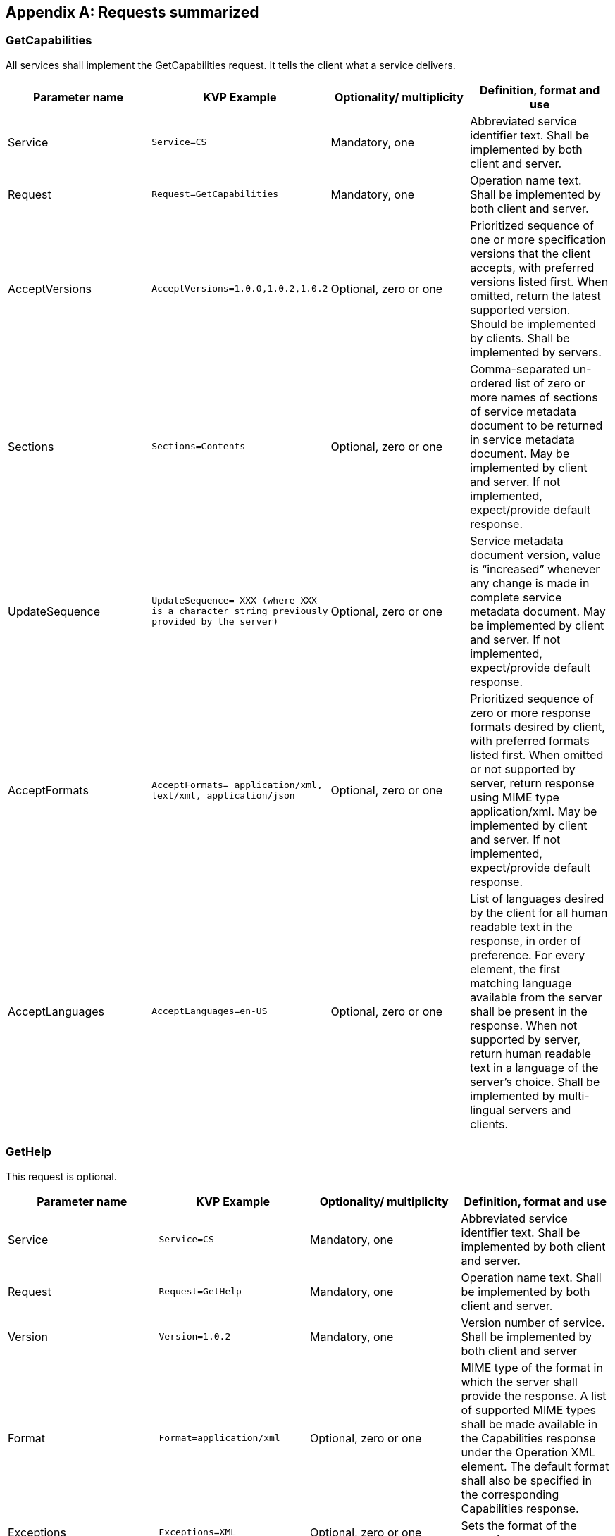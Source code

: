 
[[annex-requests-summerized]]
[appendix,obligation=informative]
== Requests summarized

=== GetCapabilities
All services shall implement the GetCapabilities request. It tells the client what a service delivers.

[%unnumbered]
[cols="4"]
|===
h|Parameter name h|KVP Example h|Optionality/ multiplicity h|Definition, format and use

|Service |`Service=CS` |Mandatory, one |Abbreviated service identifier text. Shall be implemented by both client and server.

|Request |`Request=GetCapabilities` |Mandatory, one |Operation name text. Shall be implemented by both client and server.

|AcceptVersions |`AcceptVersions=1.0.0,1.0.2,1.0.2` |Optional, zero or one |Prioritized sequence of one or more specification versions that the client accepts, with preferred versions listed first. When omitted, return the latest supported version. Should be implemented by clients. Shall be implemented by servers.

|Sections |`Sections=Contents` |Optional, zero or one |Comma-separated un-ordered list of zero or more names of sections of service metadata document to be returned in service metadata document. May be implemented by client and server. If not implemented, expect/provide default response.

|UpdateSequence |`UpdateSequence= XXX (where XXX is a character string previously provided by the server)` |Optional, zero or one |Service metadata document version, value is "`increased`" whenever any change is made in complete service metadata document. May be implemented by client and server. If not implemented, expect/provide default response.

|AcceptFormats |`AcceptFormats= application/xml, text/xml, application/json` |Optional, zero or one |Prioritized sequence of zero or more response formats desired by client, with preferred formats listed first. When omitted or not supported by server, return response using MIME type application/xml. May be implemented by client and server. If not implemented, expect/provide default response.

|AcceptLanguages |`AcceptLanguages=en-US` |Optional, zero or one |List of languages desired by the client for all human readable text in the response, in order of preference. For every element, the first matching language available from the server shall be present in the response. When not supported by server, return human readable text in a language of the server's choice. Shall be implemented by multi-lingual servers and clients.
|===


=== GetHelp
This request is optional.


[%unnumbered]
[cols="4"]
|===
h|Parameter name h|KVP Example h|Optionality/ multiplicity h|Definition, format and use

|Service |`Service=CS` |Mandatory, one |Abbreviated service identifier text. Shall be implemented by both client and server.

|Request |`Request=GetHelp` |Mandatory, one |Operation name text. Shall be implemented by both client and server.

|Version |`Version=1.0.2` |Mandatory, one |Version number of service. Shall be implemented by both client and server

|Format |`Format=application/xml` |Optional, zero or one |MIME type of the format in which the server shall provide the response. A list of supported MIME types shall be made available in the Capabilities response under the Operation XML element. The default format shall also be specified in the corresponding Capabilities response.

|Exceptions |`Exceptions=XML` |Optional, zero or one |Sets the format of the exception.

|Topic |`Topic=Specifications` |Optional, zero or one |Name of a help topic. A list of supported help topics shall be made available in the Capabilities response. This parameter shall specify a topic that the client chooses to request help on. The server shall support sending a valid response to all values it lists as allowed values to this parameter. The default format shall also be specified in the corresponding Capabilities response.

|AcceptLanguages |`AcceptLanguages=en-US` |Optional, zero or one |List of languages desired by the client for all human readable text in the response, in order of preference. For every element, the first matching language available from the server shall be present in the response. When not supported by server, return human readable text in a language of the server's choice. Shall be implemented by multi-lingual servers and clients.
|===


=== CS:GetCollectionCount

[%unnumbered]
[cols="4"]
|===
h|Parameter name h|KVP Example h|Optionality/ multiplicity h|Definition, format and use

|Service |`Service=CS` |Mandatory, one |The value for this parameter shall be CS.

|Request |`Request=GetCollectionCount` |Mandatory, one |The value for this parameter shall be *GetCollectionCount*.

|Version |`Version=1.0.2` |Mandatory, one |Version number of service. Shall be implemented by both client and server

|Format |`Format=application/xml` |Optional, zero or one |Please refer to *[WAMI OVERVIEW]*

|AcceptLanguages |`AcceptLanguages=en-US` |Optional, zero or one |Please refer to *[WAMI OVERVIEW]*

|NID |`NID=Unique1234` |Optional, zero or one |Client sets one Node ID. The service returns collection count information starting from this node. If not set or empty, implies root node. Shall be implemented by both client and server.

|Depth |`Depth=All` |Optional, zero or one a|Specifies how deep the collection counter shall go down the tree. It has two possible values: 1 or All. If not set or empty, implies Depth=All. The parameter shall be implemented by both client and server.

- *1*: Client receives number of child nodes under root or specified node.
- *All*: Client receives all the node counts below specified node.

|Bbox |`Bbox=minx,miny,maxx,maxy` |Optional, zero or one |Bbox specifies a bounding box in the reference system set by CRS. The request filters selected nodes in the tree through this bounding box. The parameter shall be implemented by both client and server. This parameter is optional. The default value is "`unbounded`" to include all collections. If Bbox is set, CRS shall be set. Setting Bbox without CRS, or setting CRS without Bbox indicates error.

|CRS |`CRS=epsg:4326` |Optional, zero or one |See Bbox.

|Time |`Time=T1/T2,T3/T4,T5` |Optional, zero or one |Specifies one or more time values or time ranges. The request filters selected nodes in the tree through the time values and ranges. The parameter shall be implemented by both client and server. This parameter is optional. The default value is all time. Time is set in ISO 8601:2004 format (not as frame numbers).
|===


=== CS:GetCollections

[%unnumbered]
[cols="4"]
|===
h|Parameter name h|KVP Example h|Optionality/ multiplicity h|Definition, format and use

|Service |`Service=CS` |Mandatory, one |The value for this parameter shall be CS.

|Request |`Request=GetCollections` |Mandatory, one |The value for this parameter shall be *GetCollections*.

|Version |`Version=1.0.2` |Mandatory, one |Version number of service. Shall be implemented by both client and server

|Format |`Format=application/xml` |Optional, zero or one |Please refer to *[WAMI OVERVIEW]*

|AcceptLanguages |`AcceptLanguages=en-US` |Optional, zero or one |Please refer to *[WAMI OVERVIEW]*

|NID |`NID="unique-1234"` |Optional, zero or one |Specifies the node identifier to retrieve. It shall be a value string that is unique to the tree. If this parameter is not specified or left empty, it means the root node. Shall be implemented by both client and server.

|Depth |`Depth=1` |Optional, zero or one a|This parameter shall have only three possible values: *0*, *1* and All. The default value shall be *Depth=0*. Shall be implemented by both client and server.

- *0*: only send information about this node.
- *1*: send information about this node and its immediate children.
- *All*: send information about this node and all nodes under it.

|Metadata |`Metadata=All` |Optional, zero or one |A comma-separated ordered list of zero or more names of sections of metadata to be returned. If not set or empty, it means do not send metadata with node information. If set to *All*, it means send all metadata with node information.  At least the value of *All* shall be implemented. A complete list shall be provided as part of the Capabilities response to the *GetCollections* request. Shall be implemented by both client and server.

|Bbox |`Bbox=minx,miny,maxx,maxy` |Optional, zero or one |Same as *GetCollectionCount*

|CRS |`CRS=epsg:4326` |Optional, zero or one |Same as *GetCollectionCount*

|Time |`Time=T1/T2,T3/T4,T5` |Optional, zero or one |Same as *GetCollectionCount*
|===


=== IS:GetMap

[%unnumbered]
[cols="4"]
|===
h|Parameter name h|KVP Example h|Optionality/ multiplicity h|Definition, format and use

|Service |`Service=IS` |Mandatory, one |The value shall be IS

|Request |`Request=GetMap` |Mandatory, one |The value shall be *GetMap*

|Version |`Version=1.0.2` |Mandatory, one |Version number of service. Shall be implemented by both client and server.

|Accept Languages |`AcceptLanguages=en-US` |Optional, zero or one |Please refer to *[WAMI OVERVIEW]*

|Exceptions |`Exceptions=XML` |Optional, zero or one |Sets the format of the exception.

|Format |`Format=image/jpeg` |Mandatory, one |Image output encoding. Note that if multiple images are selected, or if metadata is requested, then the Disposition parameter must also be specified (to avoid accidental unexpected result contents). In doing so, the response Content-Type shall be one of multipart/related or multipart/x-mixed-replace; depending on the value of Disposition.

|Disposition |`Disposition=ordered` |Optional, zero or one |This field is required if Metadata is requested or if multiple images are requested (via specifying a Time Range). Valid values are "`ordered`", "`unordered`", "`replace`". Servers that support multipart responses MUST implement "`ordered`".  The "`unordered`" and "`replace`" values are optional both for client and server.

|CID |`CID=UniqID-1234` |Mandatory, one |A comma-separated ordered list of collection identifiers. Each identifier is unique to a collection. A multi-valued CID parameter implies compositing of collections.  Shall be implemented by both client and server.

|CRS |`CRS=EPSG:4326` |Mandatory, one |The coordinate reference system of the requested map. Shall be implemented by both client and server.

|BBox |`BBOX=10.0,10.0,10.1,10.1` |Mandatory, one |The bounding box of the map in the specified CRS. General model: Bbox=minx,miny,maxx,maxy. Shall be implemented by both client and server.

|Time |`Time=F234/F345/FS1` |Mandatory, one or more |ISO 8601 time-range (in UTC time) or absolute frame-number range and optional step value.  Shall be implemented by both client and server. For implementation purposes, if the first character is '`F`', then it is a frame or frame-range based request. Otherwise it must comply with ISO 8601 time or time-range. For the frame-range the format is '`F`' \d+ ( '`/F`' \d+ ( '`/FS`' \d+ )? )?

|Width |`Width=512` |Mandatory, one |Width in pixels of the output map pictures. Shall be implemented by both client and server.

|Height |`Height=512` |Mandatory, one |Height in pixels of the output map pictures. Shall be implemented by both client and server.

|Styles |`Styles=` |Mandatory, one |Comma-separated list of one rendering style per requested collection. An empty list implies default styles. Shall be implemented by both client and server.

|Transparent |`Transparent=TRUE` |Optional, zero or one |Background transparency of the maps (Default: Transparent=FALSE). Shall be implemented by both client and server.

|Bgcolor |`Bgcolor=0x000000` |Optional, zero or one |Hexadecimal red-green-blue color value for the background color. (Default: Bgcolor=0x000000). Shall be implemented by both client and server.

|Metadata |`Metadata=Basic,Sensor,Platform` |Optional, zero or one |A comma-separated ordered list of zero or more names of sections of metadata to be returned. If not set or empty, it means do not send metadata with image data. Shall be optionally implemented by both client and server.  When specified, the Disposition parameter needs to be set to allow multipart documents.

|Options.CUSTOM |`Options.jpeg_quality= 75&Options.jpeg_yuv=422` |Optional, zero or more |Vendor specific options for this request. Extends the request with one or more vendor defined parameter names. The format of all parameter names will be of the form Options.CUSTOM_NAME = CUSTOM_VALUE.  Where each option has its own uniquely specified CUSTOM_NAME (e.g. it is not allowed to specify an Options.CUSTOM_NAME twice, it should instead leverage value encoding such as with a CSV).  Shall be optionally implemented by both client and server.
|===

=== IS:GetMapInfo

[%unnumbered]
[cols="4"]
|===
h|Parameter name h|KVP Example h|Optionality/ multiplicity h|Definition, format and use


|Service |`Service=IS` |Mandatory, one |The value shall be IS

|Request |`Request=GetMapInfo` |Mandatory, one |The value shall be *GetMapInfo*

|Version |`Version=1.0.2` |Mandatory, one  |Version number of service. Shall be implemented by both client and server.

|Accept Languages |`AcceptLanguages=en-US` |Optional, zero or one |Please refer to *[WAMI OVERVIEW]*

|Exceptions |`Exceptions=XML` |Optional, zero or one |Sets the format of the exception.

|Format |`Format=application/xml` |Optional, zero or one |Output format of the metadata. Shall be implemented by both client and server. Shall at least support *application/xml*. Default value is *application/xml*.

|CID |`CID=UniqID-1234` |Mandatory, one |A comma-separated ordered list of collection identifiers. Each identifier is unique to a collection. Shall be implemented by both client and server.

|CRS |`CRS=EPSG:4326` |Optional, zero or one |The coordinate reference system of the requested map. Shall be implemented by both client and server. If not specified, the default value is the native CRS of the frame.

|BBox |`BBOX=10.0,10.0,10.1,10.1` |Optional, zero or one |The bounding box of the map in the specified CRS. General model: `Bbox=minx,miny,maxx,maxy`. Shall be implemented by both client and server. If not specified, the default value covers the entire frame.

|Time |`Time= F234/F345/FS1` |Mandatory, one |Time period is specified either in ISO 8601 time format, or absolute frame numbers. Shall be implemented by both client and server.

|Metadata a|`Metadata=Basic,Sensor,Platform` +
`Metadata=All` |Optional, zero or one |A comma-separated ordered list of zero or more names of sections of metadata to be returned. At least the value of *All* shall be implemented. If not set or empty, it means *Metadata=All*. Shall be implemented by both client and server.

|Options.OPTION_NAME |`Options.jpeg_yuv=420` |Optional, zero or one |Vendor specific options for this request. Extends the request. (Default: Options=). Shall be optionally implemented by both client and server.
|===


=== IS:GetPathMap

[%unnumbered]
[cols="4"]
|===
h|Parameter name h|KVP Example h|Optionality/ multiplicity h|Definition, format and use

|Service |`Service=IS` |Mandatory, one |The value shall be IS

|Request |`Request=GetPathMap` |Mandatory, one |The value shall be *GetPathMap*

|Version |`Version=1.0.2` |Mandatory, one  |Version number of service. Shall be implemented by both client and server.

|Accept Languages |`AcceptLanguages=en-US` |Optional, zero or one |Please refer to *[WAMI OVERVIEW]*

|Exceptions |`Exceptions=XML` |Optional, zero or one |Sets the format of the exception.

|Format |`Format=image/jpeg` |Mandatory, one |Output format of the maps. Shall be implemented by both client and server.

|CRS |`CRS=EPSG:4326` |Mandatory, one |The coordinate reference system of the requested maps. Shall be implemented by both client and server.

|Width |`Width=1024` |Mandatory, one |Width in pixels of the output map pictures. Shall be implemented by both client and server.

|Height |`Height=1024` |Mandatory, one |Height in pixels of the output map pictures. Shall be implemented by both client and server.

|Styles |`Styles=` |Mandatory, one |Comma separated list of one rendering style per requested collection. Shall be implemented by both client and server.

|Transparent |`Transparent=TRUE` |Optional, zero or one |Background transparency of the maps (Default: Transparent=FALSE). Shall be implemented by both client and server.

|Bgcolor |`Bgcolor= 0x000000` |Optional, zero or one |Hexadecimal red-green-blue color value for the background color. (Default: Bgcolor=0x000000). Shall be implemented by both client and server.

|Metadata |`Metadata=All` |Optional, zero or one |A comma-separated ordered list of zero or more names of sections of metadata to be returned. If not set or empty, it means do not send metadata with image data. Shall be optionally implemented by both client and server.

|Options.OPTION_NAME |`Options.jpeg_quality= 75&Options.jpeg_yuv=420` |Optional, zero or one |Vendor specific options for this request. Extends the request. (Default: Options=). Shall be optionally implemented by both client and server.

|Path |`Path=URL EncodedXML` |Mandatory, one |Specifies the tracks to be rendered by the service. Shall be implemented by both client and server.
|===


=== IS:GetPathMapInfo

[%unnumbered]
[cols="4"]
|===
h|Parameter name h|KVP Example h|Optionality/ multiplicity h|Definition, format and use

|Service |`Service=IS` |Mandatory, one |The value shall be IS

|Request |`Request=GetPathMapInfo` |Mandatory, one |The value shall be GetPathMap

|Version |`Version=1.0.2` |Mandatory, one  |Version number of service. Shall be implemented by both client and server.

|Accept Languages |`AcceptLanguages=en-US` |Optional, zero or one |Please refer to *[WAMI OVERVIEW]*

|Exceptions |`Exceptions=XML` |Optional, zero or one |Sets the format of the exception.

|Format |`Format=applicaton/xml` |Mandatory, one |Output format of the maps. Shall be implemented by both client and server.

|CRS |`CRS=EPSG:4326` |Mandatory, one |The coordinate reference system of the requested maps. Shall be implemented by both client and server.

|Metadata |`Metadata=All` |Optional, zero or one |A comma-separated ordered list of zero or more names of sections of metadata to be returned. If not set or empty, it means do not send metadata with image data. Shall be optionally implemented by both client and server.

|Options.OPTION_NAME |`Options.jpeg_quality= 75&Options.jpeg_yuv=420` |Optional, zero or one |Vendor specific options for this request. Extends the request. (Default: Options=). Shall be optionally implemented by both client and server.

|Path |`Path=URL EncodedXML` |Mandatory, one |Specifies the tracks to be rendered by the service. Shall be implemented by both client and server.
|===


=== VS:GetMapVideo
This request analogous to GetMap. Recommend reading the section on DUP in OGC 12-032r2.

[%unnumbered]
[cols="4"]
|===
h|Parameter name h|KVP Example h|Optionality/ multiplicity h|Definition, format and use

|Service |`Service=VS` |Mandatory, one |The value shall be VS

|Request |`Request=GetMapVideo` |Mandatory, one |The value shall be *GetMapVideo*

|Version |`Version=1.0.2` |Mandatory, one  |Version number of service. Shall be implemented by both client and server.

|Accept Languages |`AcceptLanguages=en-US` |Optional, zero or one |Please refer to *[WAMI OVERVIEW]*

|Exceptions |`Exceptions=XML` |Optional, zero or one |Sets the format of the exception.

|Format |`Format=video/mpeg2` |Mandatory, one |Output format of the video stream as a valid MIME type. Shall be implemented by both client and server.

|CID |`CID=UniqID-1234` |Mandatory, one |A comma-separated ordered list of collection identifiers. Each identifier is unique to a collection. Shall be implemented by both client and server.

|CRS |`CRS=EPSG:4326` |Mandatory, one |The coordinate reference system of the requested map. Shall be implemented by both client and server.

|BBox |`BBOX=10.0,10.0,10.1,10.1` |Mandatory, one |The bounding box of the map in the specified CRS. General model: `Bbox=minx,miny, maxx,maxy`. Shall be implemented by both client and server.

|Time |`Time=F234/F345/FS1` |Mandatory, one |Range of time specified either as UTC time, UTC time range or absolute frame number or absolute frame number range. Shall be implemented by both client and server.

|Dup |`Dup=1` |Optional, zero or one |Duplicate frames. It specifies the number of times each frame within the time range shall be duplicated. Shall be implemented by both client and server.

|Width |`Width=1280` |Mandatory, one |Width in pixels of the output map pictures. Shall be implemented by both client and server.

|Height |`Height=720` |Mandatory, one |Height in pixels of the output map pictures. Shall be implemented by both client and server.

|Styles |`Styles=` |Mandatory, one |Comma-separated list of one rendering style per requested collection. An empty list implies default styles. Shall be implemented by both client and server.

|Transparent |`Transparent=TRUE` |Optional, zero or one |Background transparency of the maps (Default: Transparent=FALSE). Shall be implemented by both client and server.

|Bgcolor |`Bgcolor=0x000000` |Optional, zero or one |Hexadecimal red-green-blue color value for the background color. (Default: Bgcolor=0x000000). Shall be implemented by both client and server.

|Metadata |`Metadata=Basic,Sensor,Platform` |Optional, zero or one |A comma-separated ordered list of zero or more names of sections of metadata to be returned. If not set or empty, it means do not send metadata with image data. Shall be optionally implemented by both client and server.

|Options |`Options.mpeg2.codec= h264&Options.mpeg2.stream= transport&Options.mpeg2.kbps= 3000&Options.mpeg2.fps=29.97` |Optional, zero or one |Vendor specific options for this request. Extends the request. (Default: Options=). Shall be optionally implemented by both client and server.
|===


=== VS:GetPathMapVideo

[%unnumbered]
[cols="4"]
|===
h|Parameter name h|KVP Example h|Optionality/ multiplicity h|Definition, format and use

|Service |`Service=VS` |Mandatory, one |The value shall be VS

|Request |`Request=GetPathMapVideo` |Mandatory, one |The value shall be *GetPathMapVideo*

|Version |`Version=1.0.2` |Mandatory, one  |Version number of service. Shall be implemented by both client and server.

|Accept Languages |`AcceptLanguages=en-US` |Optional, zero or one |Please refer to *[WAMI OVERVIEW]*

|Exceptions |`Exceptions=XML` |Optional, zero or one |Sets the format of the exception.

|Format |`Format= video/mpeg` |Mandatory, one |Output format of the video stream. Shall be implemented by both client and server.

|CRS |`CRS=EPSG:4326` |Mandatory, one |The coordinate reference system of the requested maps. Shall be implemented by both client and server.

|Width |`Width=1280` |Mandatory, one |Width in pixels of the output video stream. Shall be implemented by both client and server.

|Height |`Height=720` |Mandatory, one |Height in pixels of the output video stream. Shall be implemented by both client and server.

|Styles |`Styles=` |Mandatory, one |Comma separated list of one rendering style per requested collection. Shall be implemented by both client and server.

|Transparent |`Transparent= TRUE` |Optional, zero or one |Background transparency of the maps (Default: Transparent=FALSE). Shall be implemented by both client and server.

|Bgcolor |`Bgcolor= 0x000000` |Optional, zero or one |Hexadecimal red-green-blue color value for the background color. (Default: Bgcolor=0x000000). Shall be implemented by both client and server.

|Metadata |`Metadata=MISP61` |Optional, zero or one |A comma-separated ordered list of zero or more names of sections of metadata to be returned. If not set or empty, it means do not send metadata with image data. Shall be optionally implemented by both client and server.

|Options |`Options.mpeg2.codec= h264&Options.mpeg2.stream= transport&Options.mpeg2.kbps= 3000&Options.mpeg2.fps=29.97` |Optional, zero or one Vendor specific options for this request. Extends the request. (Default: Options=). Shall be optionally implemented by both client and server.

|Path |`Path=URL Encoded XML` |Mandatory, one |Specifies the tracks to be rendered by the service. Shall be implemented by both client and server.
|===
